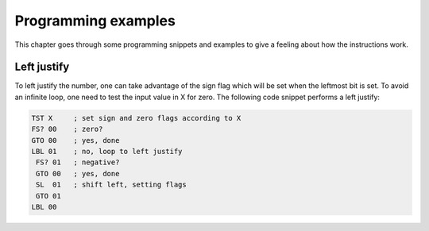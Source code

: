 ********************
Programming examples
********************


This chapter goes through some programming snippets and examples to
give a feeling about how the instructions work.


Left justify
============

To left justify the number, one can take advantage of the sign flag
which will be set when the leftmost bit is set. To avoid an infinite
loop, one need to test the input value in X for zero. The following
code snippet performs a left justify:

.. code-block:: ca65

   TST X     ; set sign and zero flags according to X
   FS? 00    ; zero?
   GTO 00    ; yes, done
   LBL 01    ; no, loop to left justify
    FS? 01   ; negative?
    GTO 00   ; yes, done
    SL  01   ; shift left, setting flags
    GTO 01
   LBL 00
